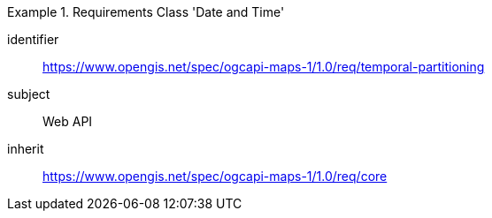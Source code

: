 [[rc_table_datetime]]
////
[cols="1,4",width="90%"]
|===
2+|*Requirements Class Temporal Subsetting*
2+|https://www.opengis.net/spec/ogcapi-maps-1/1.0/req/temporal-partitioning
|Target type |Web API
|Dependency |https://www.opengis.net/spec/ogcapi-maps-1/1.0/req/core
|===
////

[requirements_class]
.Requirements Class 'Date and Time'
====
[%metadata]
identifier:: https://www.opengis.net/spec/ogcapi-maps-1/1.0/req/temporal-partitioning
subject:: Web API
inherit:: https://www.opengis.net/spec/ogcapi-maps-1/1.0/req/core
====